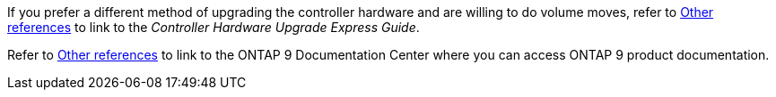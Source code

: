 If you prefer a different method of upgrading the controller hardware and are willing to do volume moves, refer to link:other_references.html[Other references] to link to the _Controller Hardware Upgrade Express Guide_.

Refer to link:other_references.html[Other references] to link to the ONTAP 9 Documentation Center where you can access ONTAP 9 product documentation.
